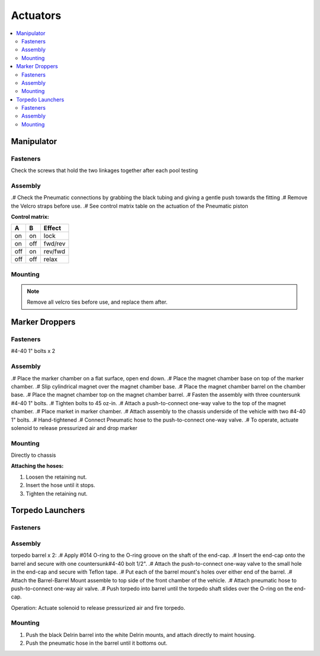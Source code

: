 Actuators
=========

.. contents::
   :backlinks: top
   :local:

Manipulator
-----------

Fasteners
~~~~~~~~~
Check the screws that hold the two linkages together after each pool testing

Assembly
~~~~~~~~
.# Check the Pneumatic connections by grabbing the black tubing and giving a gentle push towards the fitting
.# Remove the Velcro straps before use.
.# See control matrix table on the actuation of the Pneumatic piston

**Control matrix:**

=== === =======
A   B   Effect
=== === =======
on  on  lock
on  off fwd/rev
off on  rev/fwd
off off relax
=== === =======

Mounting
~~~~~~~~

.. note::
   Remove all velcro ties before use, and replace them after.

Marker Droppers
---------------

Fasteners
~~~~~~~~~
#4-40 1" bolts x 2

Assembly
~~~~~~~~
.# Place the marker chamber on a flat surface, open end down.
.# Place the magnet chamber base on top of the marker chamber.
.# Slip cylindrical magnet over the magnet chamber base.
.# Place the magnet chamber barrel on the chamber base.
.# Place the magnet chamber top on the magnet chamber barrel.
.# Fasten the assembly with three countersunk #4-40 1" bolts.
.# Tighten bolts to 45 oz-in.
.# Attach a push-to-connect one-way valve to the top of the magnet chamber.
.# Place market in marker chamber.
.# Attach assembly to the chassis underside of the vehicle with two #4-40 1" bolts.
.# Hand-tightened
.# Connect Pneumatic hose to the push-to-connect one-way valve.
.# To operate, actuate solenoid to release pressurized air and drop marker

Mounting
~~~~~~~~
Directly to chassis

**Attaching the hoses:**

#. Loosen the retaining nut.
#. Insert the hose until it stops.
#. Tighten the retaining nut.


Torpedo Launchers
-----------------

Fasteners
~~~~~~~~~

Assembly
~~~~~~~~
torpedo barrel x 2:
.# Apply #014 O-ring to the O-ring groove on the shaft of the end-cap.
.# Insert the end-cap onto the barrel and secure with one countersunk#4-40 bolt 1/2".
.# Attach the push-to-connect one-way valve to the small hole in the end-cap and secure with Teflon tape.
.# Put each of the barrel mount's holes over either end of the barrel.
.# Attach the Barrel-Barrel Mount assemble to top side of the front chamber of the vehicle.
.# Attach pneumatic hose to push-to-connect one-way air valve.
.# Push torpedo into barrel until the torpedo shaft slides over the O-ring on the end-cap.

Operation:
Actuate solenoid to release pressurized air and fire torpedo.

Mounting
~~~~~~~~
#. Push the black Delrin barrel into the white Delrin mounts, and attach directly to maint housing.
#. Push the pneumatic hose in the barrel until it bottoms out.
